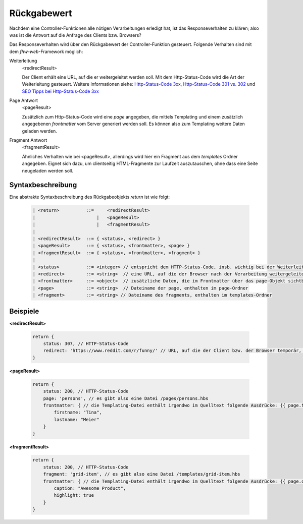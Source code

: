 Rückgabewert
------------

Nachdem eine Controller-Funktionen alle nötigen Verarbeitungen erledigt hat, ist das Responseverhalten zu klären; also was ist die Antwort auf die Anfrage des Clients bzw. Browsers?

Das Responseverhalten wird über den Rückgabewert der Controller-Funktion gesteuert. Folgende Verhalten sind mit dem *fhw-web*-Framework möglich:


Weiterleitung
    <redirectResult>

    Der Client erhält eine URL, auf die er weitergeleitet werden soll. Mit dem Http-Status-Code wird die Art der Weiterleitung gesteuert. Weitere Informationen siehe: `Http-Status-Code 3xx <https://www.sistrix.de/frag-sistrix/onpage-optimierung/http-statuscode/3xx-redirection/>`_, `Http-Status-Code 301 vs. 302 <https://de.ryte.com/wiki/HTTP_Status_Code#Status_Code_3xx_-_Umleitung>`_ und `SEO Tipps bei Http-Status-Code 3xx <https://www.seokratie.de/http-statuscodes/#300>`_


Page Antwort
    <pageResult>

    Zusätzlich zum Http-Status-Code wird eine *page* angegeben, die mittels Templating und einem zusätzlich angegebenen *frontmatter* vom Server generiert werden soll. Es können also zum Templating weitere Daten geladen werden.


Fragment Antwort
    <fragmentResult>

    Ähnliches Verhalten wie bei <pageResult>, allerdings wird hier ein Fragment aus dem *templates* Ordner angegeben. Eignet sich dazu, um clientseitig HTML-Fragmente zur Laufzeit auszutauschen, ohne dass eine Seite neugeladen werden soll.


Syntaxbeschreibung
^^^^^^^^^^^^^^^^^^

Eine abstrakte Syntaxbeschreibung des Rückgabeobjekts *return* ist wie folgt:

    .. code-block::

        | <return>          ::=     <redirectResult>
        |                       |   <pageResult>
        |                       |   <fragmentResult>
        |
        | <redirectResult>  ::= { <status>, <redirect> }
        | <pageResult>      ::= { <status>, <frontmatter>, <page> }
        | <fragmentResult>  ::= { <status>, <frontmatter>, <fragment> }
        |
        | <status>          ::= <integer> // entspricht dem HTTP-Status-Code, insb. wichtig bei der Weiterleitung
        | <redirect>        ::= <string>  // eine URL, auf die der Browser nach der Verarbeitung weitergeleitet werden soll
        | <frontmatter>     ::= <object>  // zusätzliche Daten, die im Frontmatter über das page-Objekt sichtbar sind
        | <page>            ::= <string>  // Dateiname der page, enthalten im page-Ordner
        | <fragment>        ::= <string> // Dateiname des fragments, enthalten im templates-Ordner


Beispiele
^^^^^^^^^


**<redirectResult>**

    .. code-block:: js

        return {
            status: 307, // HTTP-Status-Code
            redirect: 'https://www.reddit.com/r/funny/' // URL, auf die der Client bzw. der Browser temporär, also vorübergehend, weitergeleitet werden soll
        }


**<pageResult>**

    .. code-block:: js

        return {
            status: 200, // HTTP-Status-Code
            page: 'persons', // es gibt also eine Datei /pages/persons.hbs
            frontmatter: { // die Templating-Datei enthält irgendwo im Quelltext folgende Ausdrücke: {{ page.firstname }} {{ page.lastname }}
                firstname: "Tina",
                lastname: "Meier"
            }
        }


**<fragmentResult>**

    .. code-block:: js

        return {
            status: 200, // HTTP-Status-Code
            fragment: 'grid-item', // es gibt also eine Datei /templates/grid-item.hbs
            frontmatter: { // die Templating-Datei enthält irgendwo im Quelltext folgende Ausdrücke: {{ page.caption }} {{ page.highlight }}
                caption: "Awesome Product",
                highlight: true
            }
        }
